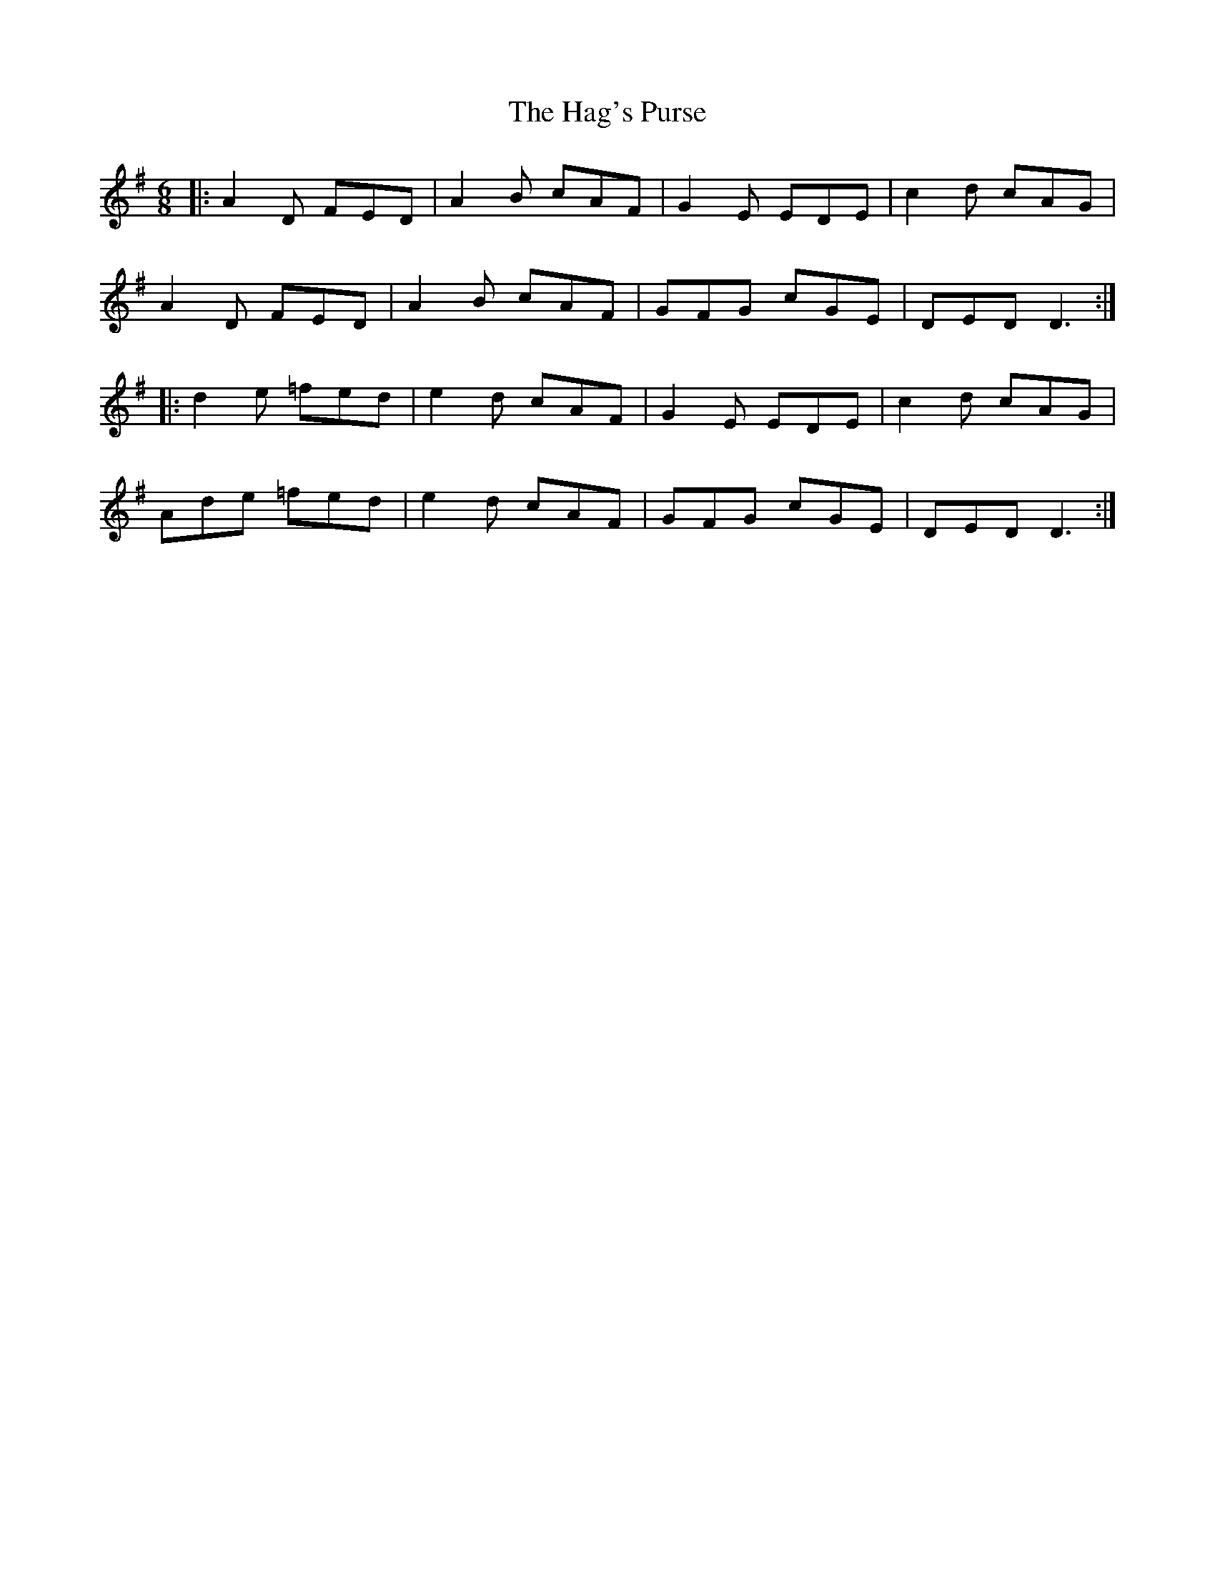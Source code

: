 X: 16476
T: Hag's Purse, The
R: jig
M: 6/8
K: Dmixolydian
|:A2D FED|A2B cAF|G2E EDE|c2d cAG|
A2D FED|A2B cAF|GFG cGE|DED D3:|
|:d2e =fed|e2d cAF|G2E EDE|c2d cAG|
Ade =fed|e2d cAF|GFG cGE|DED D3:|

